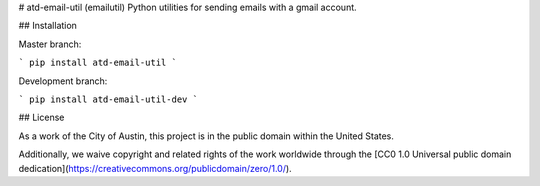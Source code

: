 # atd-email-util (emailutil)
Python utilities for sending emails with a gmail account.


## Installation

Master branch:

```
pip install atd-email-util
```

Development branch:

```
pip install atd-email-util-dev
```

## License

As a work of the City of Austin, this project is in the public domain within the United States.

Additionally, we waive copyright and related rights of the work worldwide through the [CC0 1.0 Universal public domain dedication](https://creativecommons.org/publicdomain/zero/1.0/).


